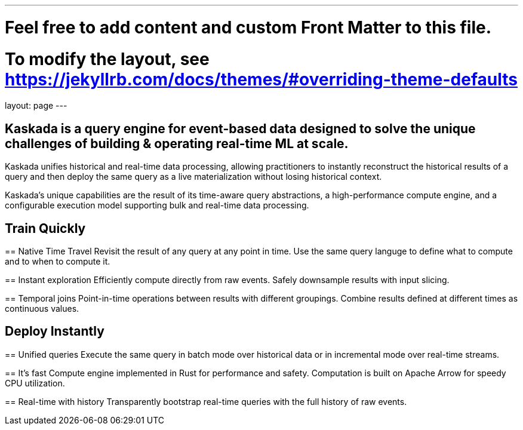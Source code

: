 ---
# Feel free to add content and custom Front Matter to this file.
# To modify the layout, see https://jekyllrb.com/docs/themes/#overriding-theme-defaults

layout: page
---

## Kaskada is a query engine for event-based data designed to solve the unique challenges of building & operating real-time ML at scale. 

Kaskada unifies historical and real-time data processing, allowing practitioners to instantly reconstruct the historical results of a query and then deploy the same query as a live materialization without losing historical context.

Kaskada’s unique capabilities are the result of its time-aware query abstractions, a high-performance compute engine, and a configurable execution model supporting bulk and real-time data processing.


== Train Quickly

====
== Native Time Travel
Revisit the result of any query at any point in time.
Use the same query languge to define what to compute and to when to compute it.
====

====
== Instant exploration
Efficiently compute directly from raw events.
Safely downsample results with input slicing.
====

====
== Temporal joins
Point-in-time operations between results with different groupings.
Combine results defined at different times as continuous values.
====


== Deploy Instantly

====
== Unified queries
Execute the same query in batch mode over historical data or in incremental mode over real-time streams.
====

====
== It's fast
Compute engine implemented in Rust for performance and safety.
Computation is built on Apache Arrow for speedy CPU utilization.
====

====
== Real-time with history
Transparently bootstrap real-time queries with the full history of raw events.
====
